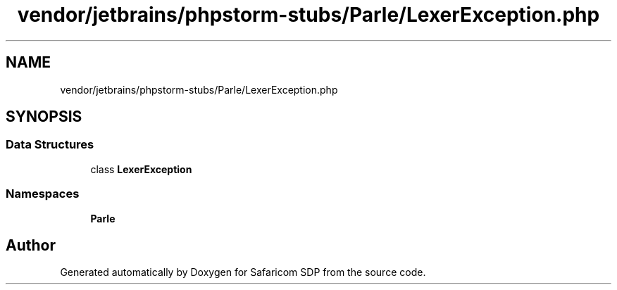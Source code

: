 .TH "vendor/jetbrains/phpstorm-stubs/Parle/LexerException.php" 3 "Sat Sep 26 2020" "Safaricom SDP" \" -*- nroff -*-
.ad l
.nh
.SH NAME
vendor/jetbrains/phpstorm-stubs/Parle/LexerException.php
.SH SYNOPSIS
.br
.PP
.SS "Data Structures"

.in +1c
.ti -1c
.RI "class \fBLexerException\fP"
.br
.in -1c
.SS "Namespaces"

.in +1c
.ti -1c
.RI " \fBParle\fP"
.br
.in -1c
.SH "Author"
.PP 
Generated automatically by Doxygen for Safaricom SDP from the source code\&.
